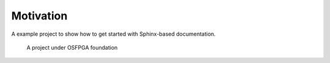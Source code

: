 Motivation
----------

A example project to show how to get started with Sphinx-based documentation.

.. _fig_osfpga_logo:

.. figure:: ./figures/osfpga_logo.png
  :scale: 50%
  :alt: OSFPGA

  A project under OSFPGA foundation
